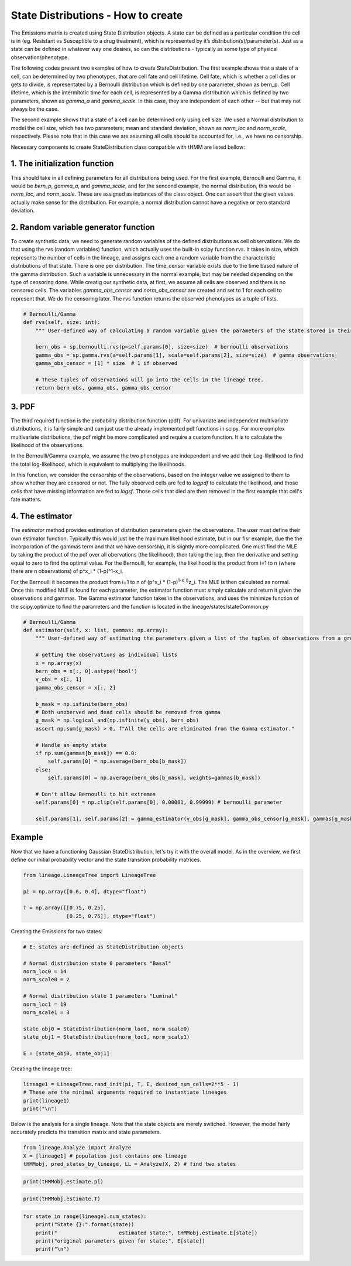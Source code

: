 State Distributions - How to create
===================================

The Emissions matrix is created using State Distribution
objects. A state can be defined as a particular condition the cell is in
(eg. Resistant vs Susceptible to a drug treatment), which is represented by it’s
distribution(s)/parameter(s). Just as a state can be defined in whatever way
one desires, so can the distributions - typically as some type of
physical observation/phenotype.

The following codes present two examples of how to create StateDistribution.
The first example shows that a state of a cell, can be determined by two phenotypes,
that are cell fate and cell lifetime. Cell fate, which is whether a cell dies or gets to divide,
is representated by a Bernoulli distribution which is defined by one parameter, shown as bern_p. 
Cell lifetime, which is the intermitotic time for each cell, is represented by a Gamma distribution
which is defined by two parameters, shown as `gamma_a` and `gamma_scale`.
In this case, they are independent of each other -- but that may not always be the case.

The second example shows that a state of a cell can be determined only using cell size.
We used a Normal distribution to model the cell size, which has two parameters;
mean and standard deviation, shown as `norm_loc` and `norm_scale`, respectively. Please note that
in this case we are assuming all cells should be accounted for, i.e., we have no censorship.

Necessary components to create StateDistribution class compatible with tHMM are listed bellow:

1. The initialization function
------------------------------

This should take in all defining
parameters for all distributions being used. For the first example, Bernoulli and Gamma, it would be
`bern_p`, `gamma_a`, and `gamma_scale`, and for the sencond example, the normal distribution,
this would be `norm_loc`, and `norm_scale`.
These are assigned as instances of the class object. One can assert that the given values
actually make sense for the distribution. For example, a normal
distribution cannot have a negative or zero standard deviation.

.. code:: ipython3
    import numpy as np
    import scipy.stats as sp

    #Bernoulli/Gamma
    def __init__(self, bern_p, gamma_a, gamma_scale):
        """ Initialization function should take in just in the parameters for the observations that comprise the multivariate random variable emission they expect their data to have. """
        self.bern_p = bern_p
        self.gamma_a = gamma_a
        self.gamma_scale = gamma_scale
        self.params = [self.bern_p, self.gamma_a, self.gamma_scale]

.. code:: ipython3
    #Normal 
    def __init__(self, norm_loc, norm_scale):
        """ Initialization function should take in just in the parameters for the observations that comprise the multivariate random variable emission they expect their data to have. """
        self.norm_loc = norm_loc
        assert norm_scale > 0, "A non-valid scale has been given. Please provide a scale > 0"
        self.norm_scale = norm_scale
        self.params = [self.norm_loc, self.norm_scale]


2. Random variable generator function
-------------------------------------

To create synthetic data, we need to generate random variables of the defined distributions as cell observations.
We do that using the rvs (random variables) function, which actually uses the built-in scipy function rvs.
It takes in size, which represents the number of cells in
the lineage, and assigns each one a random variable from the
characteristic distributions of that state. There is one per
distribution. The time_censor variable exists due to the time based
nature of the gamma distribution. Such a variable is unnecessary in the
normal example, but may be needed depending on the type of censoring
done.
While creatig our synthetic data, at first, we assume all cells are observed and there is no censored cells.
The variables `gamma_obs_censor` and `norm_obs_censor` are created and set to 1 for each cell to represent that.
We do the censoring later.
The rvs function returns the observed phenotypes as a tuple of lists.

.. code:: ipython3

    # Bernoulli/Gamma
    def rvs(self, size: int):
        """ User-defined way of calculating a random variable given the parameters of the state stored in their StateType object. """

        bern_obs = sp.bernoulli.rvs(p=self.params[0], size=size)  # bernoulli observations
        gamma_obs = sp.gamma.rvs(a=self.params[1], scale=self.params[2], size=size)  # gamma observations
        gamma_obs_censor = [1] * size  # 1 if observed

        # These tuples of observations will go into the cells in the lineage tree.
        return bern_obs, gamma_obs, gamma_obs_censor

.. code:: ipython3
    # Normal
    def rvs(self, size):  # user has to identify what the multivariate (or univariate if he or she so chooses) random variable looks like
        """ User-defined way of calculating a random variable given the parameters of the state stored in that observation's object. """

        norm_obs = sp.norm.rvs(loc=self.norm_loc, scale=self.norm_scale, size=size)  # normal observations
        norm_obs_censor = [1] * size  # 1 if observed

        # These tuples of observations will go into the cells in the lineage tree.
        return norm_obs, norm_obs_censor


3. PDF
------

The third required function is the probability distribution function (pdf).
For univariate and independent multivariate distributions, it is fairly
simple and can just use the already implemented pdf functions in scipy.
For more complex multivariate distributions, the pdf might be more
complicated and require a custom function. It is to calculate the likelihood of the observations.

In the Bernoulli/Gamma example, we assume the two phenotypes are independent
and we add their Log-lilelihood to find the total log-likelihood,
which is equivalent to multiplying the likelihoods.

In this function, we consider the censorship of the observations, 
based on the integer value we assigned to them to show whether they are censored or not.
The fully observed cells are fed to `logpdf` to calculate the likelihood,
and those cells that have missing information are fed to `logsf`.
Those cells that died are then removed in the first example that cell's fate matters.

.. code:: ipython3
    # Bernoulli/Gamma
    def logpdf(self, x: np.ndarray):
        """ User-defined way of calculating the likelihood of the observation stored in a cell.
        """
        ll = np.zeros(x.shape[0])

        # Update uncensored Gamma
        ll[x[:, 2] == 1] += sp.gamma.logpdf(x[x[:, 2] == 1, 1], a=self.params[1], scale=self.params[2])

        # Update censored Gamma
        ll[x[:, 2] == 0] += sp.gamma.logsf(x[x[:, 2] == 0, 1], a=self.params[1], scale=self.params[2])

        # Remove dead cells
        ll[x[:, 0] == 0] = 0.0

        # Update for observed Bernoulli
        ll[np.isfinite(x[:, 0])] += sp.bernoulli.logpmf(x[np.isfinite(x[:, 0]), 0], self.params[0])

        return ll

.. code:: ipython3
    # Normal
    def logpdf(self, tuple_of_obs):  # user has to define how to calculate the likelihood
        """ User-defined way of calculating the likelihood of the observation stored in a cell. """
        
        ll = np.zeros(x.shape[0])

        ll += sp.norm.logpdf(tuple_of_obs[0], self.norm_loc, self.norm_scale)

        return ll


4. The estimator
----------------

The `estimator` method provides estimation of distribution parameters given the observations.
The user must define their own estimator function. 
Typically this would just be the maximum likelihood estimate,
but in our fisr example, due the the incorporation of the gammas term 
and that we have censorship, it is slightly more complicated.
One must find the MLE by taking the product of the pdf over all
obervations (the likelihood), then taking the log, then the derivative
and setting equal to zero to find the optimal value. For the Bernoulli,
for example, the likelihood is the product from i=1 to n (where there
are n observations) of p^x_i \* (1-p)^1-x_i.

For the Bernoulli it becomes the product from i=1 to n of (p^x_i \*
(1-p)\ :sup:`1-x_i)`\ z_i. The MLE is then calculated as normal. Once
this modified MLE is found for each parameter, the estimator function
must simply calculate and return it given the observations and gammas.
The Gamma estimator function takes in the observations, and uses the 
minimize function of the scipy.optimize to find the parameters and
the function is located in the lineage/states/stateCommon.py


.. code:: ipython3

    # Bernoulli/Gamma
    def estimator(self, x: list, gammas: np.array):
        """ User-defined way of estimating the parameters given a list of the tuples of observations from a group of cells. """

        # getting the observations as individual lists
        x = np.array(x)
        bern_obs = x[:, 0].astype('bool')
        γ_obs = x[:, 1]
        gamma_obs_censor = x[:, 2]

        b_mask = np.isfinite(bern_obs)
        # Both unoberved and dead cells should be removed from gamma
        g_mask = np.logical_and(np.isfinite(γ_obs), bern_obs)
        assert np.sum(g_mask) > 0, f"All the cells are eliminated from the Gamma estimator."

        # Handle an empty state
        if np.sum(gammas[b_mask]) == 0.0:
            self.params[0] = np.average(bern_obs[b_mask])
        else:
            self.params[0] = np.average(bern_obs[b_mask], weights=gammas[b_mask])

        # Don't allow Bernoulli to hit extremes
        self.params[0] = np.clip(self.params[0], 0.00001, 0.99999) # bernoulli parameter

        self.params[1], self.params[2] = gamma_estimator(γ_obs[g_mask], gamma_obs_censor[g_mask], gammas[g_mask], self.params[1:3]) # gamma shape and scale

.. code:: ipython3
    # Normal
    def estimator(self, x: list, gammas: np.array):
        """ User-defined way of estimating the parameters given a list of the tuples of observations from a group of cells. """

        # getting the observations as individual lists
        x = np.array(x)
        norm_obs = x[:, 0]
        norm_obs_censor = x[:, 2]

        # mask for shape
        s_mask = np.isfinite(norm_obs)
        assert np.sum(s_mask) > 0, f"All the cells are eliminated from the Gamma estimator."
        self.params[0] = np.average(norm_obs[s_mask], weights=gammas[s_mask]) # mean
        self.params[1] = ((np.sum(gammas[s_mask]*(norm_obs-self.params[0])**2) + 1e-10)/ (np.sum(gammas[s_mask])+ 1e-10))**.5 # std


Example
-------

Now that we have a functioning Gaussian StateDistribution, let's try it
with the overall model. As in the overview, we first define our initial probability vector and
the state transition probability matrices.

.. code:: ipython3

    from lineage.LineageTree import LineageTree

    pi = np.array([0.6, 0.4], dtype="float")
    
    T = np.array([[0.75, 0.25],
                  [0.25, 0.75]], dtype="float")

Creating the Emissions for two states:

.. code:: ipython3

    # E: states are defined as StateDistribution objects
    
    # Normal distribution state 0 parameters "Basal"
    norm_loc0 = 14
    norm_scale0 = 2
    
    # Normal distribution state 1 parameters "Luminal"
    norm_loc1 = 19
    norm_scale1 = 3
    
    state_obj0 = StateDistribution(norm_loc0, norm_scale0)
    state_obj1 = StateDistribution(norm_loc1, norm_scale1)
    
    E = [state_obj0, state_obj1]

Creating the lineage tree:

.. code:: ipython3

    lineage1 = LineageTree.rand_init(pi, T, E, desired_num_cells=2**5 - 1)
    # These are the minimal arguments required to instantiate lineages
    print(lineage1)
    print("\n")

Below is the analysis for a single lineage. Note that the state objects
are merely switched. However, the model fairly accurately predicts the
transition matrix and state parameters.

.. code:: ipython3

    from lineage.Analyze import Analyze
    X = [lineage1] # population just contains one lineage
    tHMMobj, pred_states_by_lineage, LL = Analyze(X, 2) # find two states

.. code:: ipython3

    print(tHMMobj.estimate.pi)

.. code:: ipython3

    print(tHMMobj.estimate.T)

.. code:: ipython3

    for state in range(lineage1.num_states):
        print("State {}:".format(state))
        print("                    estimated state:", tHMMobj.estimate.E[state])
        print("original parameters given for state:", E[state])
        print("\n")
